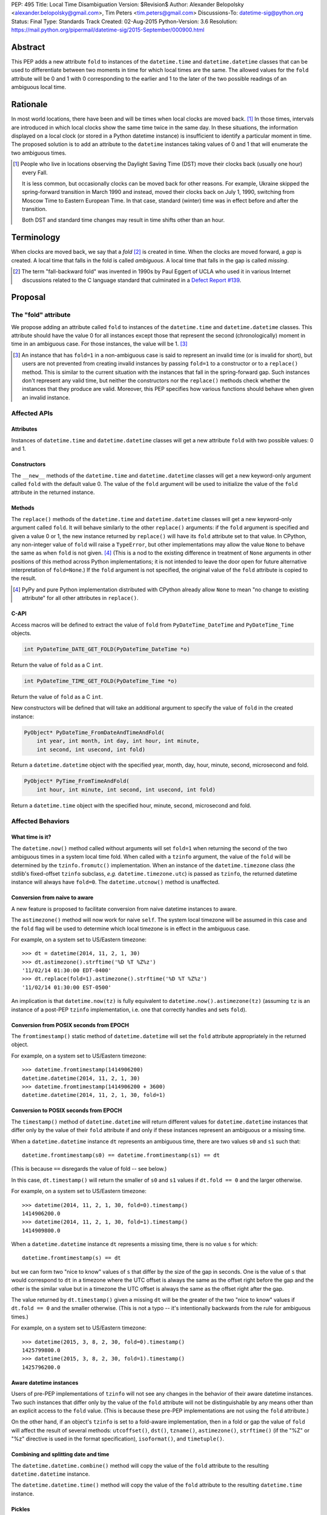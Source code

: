 PEP: 495
Title: Local Time Disambiguation
Version: $Revision$
Author: Alexander Belopolsky <alexander.belopolsky@gmail.com>, Tim Peters <tim.peters@gmail.com>
Discussions-To: datetime-sig@python.org
Status: Final
Type: Standards Track
Created: 02-Aug-2015
Python-Version: 3.6
Resolution: https://mail.python.org/pipermail/datetime-sig/2015-September/000900.html


Abstract
========

This PEP adds a new attribute ``fold`` to instances of the
``datetime.time`` and ``datetime.datetime`` classes that can be used
to differentiate between two moments in time for which local times are
the same.  The allowed values for the ``fold`` attribute will be 0 and 1
with 0 corresponding to the earlier and 1 to the later of the two
possible readings of an ambiguous local time.


Rationale
=========

In most world locations, there have been and will be times when
local clocks are moved back. [#]_ In those times, intervals are
introduced in which local clocks show the same time twice in the same
day.  In these situations, the information displayed on a local clock
(or stored in a Python datetime instance) is insufficient to identify
a particular moment in time.  The proposed solution is to add an
attribute to the ``datetime`` instances taking values of 0 and 1 that
will enumerate the two ambiguous times.

.. image:: pep-0495-daylightsavings.png
   :align: center
   :alt: A cartoon of a strong man struggling to stop the hands of a large clock.
         The caption reads: You can't stop time... but you can turn it back one
         hour at 2 a.m. Oct. 28 when daylight-saving time ends and standard time
         begins."
   :width: 30%


.. [#] People who live in locations observing the Daylight Saving
  Time (DST) move their clocks back (usually one hour) every Fall.

  It is less common, but occasionally clocks can be moved back for
  other reasons.  For example, Ukraine skipped the spring-forward
  transition in March 1990 and instead, moved their clocks back on
  July 1, 1990, switching from Moscow Time to Eastern European Time.
  In that case, standard (winter) time was in effect before and after
  the transition.

  Both DST and standard time changes may result in time shifts other
  than an hour.


Terminology
===========

When clocks are moved back, we say that a *fold* [#]_ is created in time.
When the clocks are moved forward, a *gap* is created.  A local time
that falls in the fold is called *ambiguous*.  A local time that falls
in the gap is called *missing*.

.. [#] The term "fall-backward fold" was invented in 1990s by Paul Eggert
  of UCLA who used it in various Internet discussions related to the C language
  standard that culminated in a `Defect Report #139`_.

.. _Defect Report #139: http://www.open-std.org/jtc1/sc22/wg14/docs/rr/dr_136.html



Proposal
========

The "fold" attribute
--------------------

We propose adding an attribute called ``fold`` to instances of the
``datetime.time`` and ``datetime.datetime`` classes.  This attribute
should have the value 0 for all instances except those that represent
the second (chronologically) moment in time in an ambiguous case. For
those instances, the value will be 1. [#]_

.. [#] An instance that has ``fold=1`` in a non-ambiguous case is
  said to represent an invalid time (or is invalid for short), but
  users are not prevented from creating invalid instances by passing
  ``fold=1`` to a constructor or to a ``replace()`` method.  This
  is similar to the current situation with the instances that fall in
  the spring-forward gap.  Such instances don't represent any valid
  time, but neither the constructors nor the ``replace()`` methods
  check whether the instances that they produce are valid.  Moreover,
  this PEP specifies how various functions should behave when given an
  invalid instance.


Affected APIs
-------------

Attributes
..........

Instances of ``datetime.time`` and ``datetime.datetime`` classes will
get a new attribute ``fold`` with two possible values: 0 and 1.

Constructors
............

The ``__new__`` methods of the ``datetime.time`` and
``datetime.datetime`` classes will get a new keyword-only argument
called ``fold`` with the default value 0.  The value of the
``fold`` argument will be used to initialize the value of the
``fold`` attribute in the returned instance.

Methods
.......

The ``replace()`` methods of the ``datetime.time`` and
``datetime.datetime`` classes will get a new keyword-only argument
called ``fold``.  It will behave similarly to the other ``replace()``
arguments: if the ``fold`` argument is specified and given a value 0
or 1, the new instance returned by ``replace()`` will have its
``fold`` attribute set to that value.  In CPython, any non-integer
value of ``fold`` will raise a ``TypeError``, but other
implementations may allow the value ``None`` to behave the same as
when ``fold`` is not given. [#]_  (This is
a nod to the existing difference in treatment of ``None`` arguments
in other positions of this method across Python implementations;
it is not intended to leave the door open for future alternative
interpretation of ``fold=None``.)  If the ``fold`` argument is not
specified, the original value of the ``fold`` attribute is copied to
the result.

.. [#] PyPy and pure Python implementation distributed with CPython
       already allow ``None`` to mean "no change to existing
       attribute" for all other attributes in ``replace()``.

C-API
.....

Access macros will be defined to extract the value of ``fold`` from
``PyDateTime_DateTime`` and ``PyDateTime_Time`` objects.

.. code::

  int PyDateTime_DATE_GET_FOLD(PyDateTime_DateTime *o)

Return the value of ``fold`` as a C ``int``.

.. code::

  int PyDateTime_TIME_GET_FOLD(PyDateTime_Time *o)

Return the value of ``fold`` as a C ``int``.

New constructors will be defined that will take an additional
argument to specify the value of ``fold`` in the created
instance:

.. code::

  PyObject* PyDateTime_FromDateAndTimeAndFold(
      int year, int month, int day, int hour, int minute,
      int second, int usecond, int fold)

Return a ``datetime.datetime`` object with the specified year, month,
day, hour, minute, second, microsecond and fold.

.. code::

  PyObject* PyTime_FromTimeAndFold(
      int hour, int minute, int second, int usecond, int fold)

Return a ``datetime.time`` object with the specified hour, minute,
second, microsecond and fold.


Affected Behaviors
------------------

What time is it?
................

The ``datetime.now()`` method called without arguments will set
``fold=1`` when returning the second of the two ambiguous times in a
system local time fold.  When called with a ``tzinfo`` argument, the
value of the ``fold`` will be determined by the ``tzinfo.fromutc()``
implementation.  When an instance of the ``datetime.timezone`` class
(the stdlib's fixed-offset ``tzinfo`` subclass,
*e.g.* ``datetime.timezone.utc``) is passed as ``tzinfo``, the
returned datetime instance will always have ``fold=0``.
The ``datetime.utcnow()`` method is unaffected.


Conversion from naive to aware
..............................

A new feature is proposed to facilitate conversion from naive datetime
instances to aware.

The ``astimezone()`` method will now work for naive ``self``.  The
system local timezone will be assumed in this case and the ``fold``
flag will be used to determine which local timezone is in effect
in the ambiguous case.

For example, on a system set to US/Eastern timezone::

  >>> dt = datetime(2014, 11, 2, 1, 30)
  >>> dt.astimezone().strftime('%D %T %Z%z')
  '11/02/14 01:30:00 EDT-0400'
  >>> dt.replace(fold=1).astimezone().strftime('%D %T %Z%z')
  '11/02/14 01:30:00 EST-0500'

An implication is that ``datetime.now(tz)`` is fully equivalent to
``datetime.now().astimezone(tz)`` (assuming ``tz`` is an instance of a
post-PEP ``tzinfo`` implementation, i.e. one that correctly handles
and sets ``fold``).


Conversion from POSIX seconds from EPOCH
........................................

The ``fromtimestamp()`` static method of ``datetime.datetime`` will
set the ``fold`` attribute appropriately in the returned object.

For example, on a system set to US/Eastern timezone::

  >>> datetime.fromtimestamp(1414906200)
  datetime.datetime(2014, 11, 2, 1, 30)
  >>> datetime.fromtimestamp(1414906200 + 3600)
  datetime.datetime(2014, 11, 2, 1, 30, fold=1)


Conversion to POSIX seconds from EPOCH
......................................

The ``timestamp()`` method of ``datetime.datetime`` will return different
values for ``datetime.datetime`` instances that differ only by the value
of their ``fold`` attribute if and only if these instances represent an
ambiguous or a missing time.

When a ``datetime.datetime`` instance ``dt`` represents an ambiguous
time, there are two values ``s0`` and ``s1`` such that::

  datetime.fromtimestamp(s0) == datetime.fromtimestamp(s1) == dt

(This is because ``==`` disregards the value of fold -- see below.)

In this case, ``dt.timestamp()`` will return the smaller of ``s0``
and ``s1`` values if ``dt.fold == 0`` and the larger otherwise.


For example, on a system set to US/Eastern timezone::

  >>> datetime(2014, 11, 2, 1, 30, fold=0).timestamp()
  1414906200.0
  >>> datetime(2014, 11, 2, 1, 30, fold=1).timestamp()
  1414909800.0

When a ``datetime.datetime`` instance ``dt`` represents a missing
time, there is no value ``s`` for which::

  datetime.fromtimestamp(s) == dt

but we can form two "nice to know" values of ``s`` that differ
by the size of the gap in seconds.  One is the value of ``s``
that would correspond to ``dt`` in a timezone where the UTC offset
is always the same as the offset right before the gap and the
other is the similar value but in a timezone the  UTC offset
is always the same as the offset right after the gap.

The value returned by ``dt.timestamp()`` given a missing
``dt`` will be the greater of the two "nice to know" values
if ``dt.fold == 0`` and the smaller otherwise.
(This is not a typo -- it's intentionally backwards from the rule for
ambiguous times.)

For example, on a system set to US/Eastern timezone::

  >>> datetime(2015, 3, 8, 2, 30, fold=0).timestamp()
  1425799800.0
  >>> datetime(2015, 3, 8, 2, 30, fold=1).timestamp()
  1425796200.0


Aware datetime instances
........................

Users of pre-PEP implementations of ``tzinfo`` will not see any
changes in the behavior of their aware datetime instances.  Two such
instances that differ only by the value of the ``fold`` attribute will
not be distinguishable by any means other than an explicit access to
the ``fold`` value.  (This is because these pre-PEP implementations
are not using the ``fold`` attribute.)

On the other hand, if an object's ``tzinfo`` is set to a fold-aware
implementation, then in a fold or gap the value of ``fold`` will
affect the result of several methods:
``utcoffset()``, ``dst()``, ``tzname()``, ``astimezone()``,
``strftime()`` (if the "%Z" or "%z" directive is used in the format
specification), ``isoformat()``, and ``timetuple()``.


Combining and splitting date and time
.....................................

The ``datetime.datetime.combine()`` method will copy the value of the
``fold`` attribute to the resulting ``datetime.datetime`` instance.

The ``datetime.datetime.time()`` method will copy the value of the
``fold`` attribute to the resulting ``datetime.time`` instance.


Pickles
.......

The value of the fold attribute will only be saved in pickles created
with protocol version 4 (introduced in Python 3.4) or greater.

Pickle sizes for the ``datetime.datetime`` and ``datetime.time``
objects will not change.  The ``fold`` value will be encoded in the
first bit of the 3rd byte of the ``datetime.datetime``
pickle payload; and in the first bit of the 1st byte of the
``datetime.time`` payload.  In the `current implementation`_
these bytes are used to store the month (1-12) and hour (0-23) values
and the first bit is always 0.  We picked these bytes because they are
the only bytes that are checked by the current unpickle code.  Thus
loading post-PEP ``fold=1`` pickles in a pre-PEP Python will result in
an exception rather than an instance with out of range components.

.. _current implementation: https://hg.python.org/cpython/file/v3.5.0/Include/datetime.h#l10


Implementations of tzinfo in the Standard Library
=================================================

No new implementations of ``datetime.tzinfo`` abstract class are
proposed in this PEP.  The existing (fixed offset) timezones do
not introduce ambiguous local times and their ``utcoffset()``
implementation will return the same constant value as they do now
regardless of the value of ``fold``.

The basic implementation of ``fromutc()`` in the abstract
``datetime.tzinfo`` class will not change.  It is currently not used
anywhere in the stdlib because the only included ``tzinfo``
implementation (the ``datetime.timezone`` class implementing fixed
offset timezones) overrides ``fromutc()``.  Keeping the default
implementation unchanged has the benefit that pre-PEP 3rd party
implementations that inherit the default ``fromutc()`` are not
accidentally affected.


Guidelines for New tzinfo Implementations
=========================================

Implementors of concrete ``datetime.tzinfo`` subclasses who want to
support variable UTC offsets (due to DST and other causes) should follow
these guidelines.


Ignorance is Bliss
------------------

New implementations of ``utcoffset()``, ``tzname()`` and ``dst()``
methods should ignore the value of ``fold`` unless they are called on
the ambiguous or missing times.


In the Fold
-----------

New subclasses should override the base-class ``fromutc()`` method and
implement it so that in all cases where two different UTC times ``u0`` and
``u1`` (``u0`` <``u1``) correspond to the same local time ``t``,
``fromutc(u0)`` will return an instance with ``fold=0`` and
``fromutc(u1)`` will return an instance with ``fold=1``.  In all
other cases the returned instance should have ``fold=0``.

The ``utcoffset()``, ``tzname()`` and ``dst()`` methods should use the
value of the fold attribute to determine whether an otherwise
ambiguous time ``t`` corresponds to the time before or after the
transition.  By definition, ``utcoffset()`` is greater before and
smaller after any transition that creates a fold.  The values returned
by ``tzname()`` and ``dst()`` may or may not depend on the value of
the ``fold`` attribute depending on the kind of the transition.

.. image:: pep-0495-fold.svg
  :align: center
  :alt: Diagram of relationship between UTC and local time around a
        fall-back transition – see full description on page.
  :width: 60%
  :class: invert-in-dark-mode

The sketch above illustrates the relationship between the UTC and
local time around a fall-back transition.  The zig-zag line is a graph
of the function implemented by ``fromutc()``.  Two intervals on the
UTC axis adjacent to the transition point and having the size of the
time shift at the transition are mapped to the same interval on the
local axis.  New implementations of ``fromutc()`` method should set
the fold attribute to 1 when ``self`` is in the region marked in
yellow on the UTC axis.  (All intervals should be treated as closed on
the left and open on the right.)


Mind the Gap
------------

The ``fromutc()`` method should never produce a time in the gap.

If the ``utcoffset()``, ``tzname()`` or ``dst()`` method is called on a
local time that falls in a gap, the rules in effect before the
transition should be used if ``fold=0``.  Otherwise, the rules in
effect after the transition should be used.

.. image:: pep-0495-gap.svg
  :align: center
  :alt: Diagram of relationship between UTC and local time around a
        spring-forward transition – see full description on page.
  :width: 60%
  :class: invert-in-dark-mode

The sketch above illustrates the relationship between the UTC and
local time around a spring-forward transition.  At the transition, the
local clock is advanced skipping the times in the gap.  For the
purposes of determining the values of ``utcoffset()``, ``tzname()``
and ``dst()``, the line before the transition is extended forward to
find the UTC time corresponding to the time in the gap with ``fold=0``
and for instances with ``fold=1``, the line after the transition is
extended back.

Summary of Rules at a Transition
--------------------------------

On ambiguous/missing times ``utcoffset()`` should return values
according to the following table:

+-----------------+----------------+-----------------------------+
|                 |   fold=0       |    fold=1                   |
+=================+================+=============================+
|   Fold          |     oldoff     |     newoff = oldoff - delta |
+-----------------+----------------+-----------------------------+
|   Gap           |     oldoff     |     newoff = oldoff + delta |
+-----------------+----------------+-----------------------------+

where ``oldoff`` (``newoff``) is the UTC offset before (after) the
transition and ``delta`` is the absolute size of the fold or the gap.

Note that the interpretation of the fold attribute is consistent in
the fold and gap cases.  In both cases, ``fold=0`` (``fold=1``) means
use ``fromutc()`` line before (after) the transition to find the UTC
time.  Only in the "Fold" case, the UTC times ``u0`` and ``u1`` are
"real" solutions for the equation ``fromutc(u) == t``, while in the
"Gap" case they are "imaginary" solutions.


The DST Transitions
-------------------

On a missing time introduced at the start of DST, the values returned
by ``utcoffset()`` and ``dst()`` methods should be as follows

+-----------------+----------------+------------------+
|                 |   fold=0       |    fold=1        |
+=================+================+==================+
|  utcoffset()    |     stdoff     |  stdoff + dstoff |
+-----------------+----------------+------------------+
|    dst()        |     zero       |     dstoff       |
+-----------------+----------------+------------------+


On an ambiguous time introduced at the end of DST, the values returned
by ``utcoffset()`` and ``dst()`` methods should be as follows

+-----------------+----------------+------------------+
|                 |   fold=0       |    fold=1        |
+=================+================+==================+
| utcoffset()     | stdoff + dstoff|    stdoff        |
+-----------------+----------------+------------------+
|    dst()        |     dstoff     |     zero         |
+-----------------+----------------+------------------+

where ``stdoff`` is the standard (non-DST) offset, ``dstoff`` is the
DST correction (typically ``dstoff = timedelta(hours=1)``) and ``zero
= timedelta(0)``.


Temporal Arithmetic and Comparison Operators
============================================

.. epigraph::

  | In *mathematicks* he was greater
  | Than Tycho Brahe, or Erra Pater:
  | For he, by geometric scale,
  | Could take the size of pots of ale;
  | Resolve, by sines and tangents straight,
  | If bread or butter wanted weight,
  | And wisely tell what hour o' th' day
  | The clock does strike by algebra.

     -- "Hudibras" by Samuel Butler

The value of the ``fold`` attribute will be ignored in all operations
with naive datetime instances.  As a consequence, naive
``datetime.datetime`` or ``datetime.time`` instances that differ only
by the value of ``fold`` will compare as equal.  Applications that
need to differentiate between such instances should check the value of
``fold`` explicitly or convert those instances to a timezone that does
not have ambiguous times (such as UTC).

The value of ``fold`` will also be ignored whenever a timedelta is
added to or subtracted from a datetime instance which may be either
aware or naive.  The result of addition (subtraction) of a timedelta
to (from) a datetime will always have ``fold`` set to 0 even if the
original datetime instance had ``fold=1``.

No changes are proposed to the way the difference ``t - s`` is
computed for datetime instances ``t`` and ``s``.  If both instances
are naive or ``t.tzinfo`` is the same instance as ``s.tzinfo``
(``t.tzinfo is s.tzinfo`` evaluates to ``True``) then ``t - s`` is a
timedelta ``d`` such that ``s + d == t``.  As explained in the
previous paragraph, timedelta addition ignores both ``fold`` and
``tzinfo`` attributes and so does intra-zone or naive datetime
subtraction.

Naive and intra-zone comparisons will ignore the value of ``fold`` and
return the same results as they do now.  (This is the only way to
preserve backward compatibility.  If you need an aware intra-zone
comparison that uses the fold, convert both sides to UTC first.)

The inter-zone subtraction will be defined as it is now: ``t - s`` is
computed as ``(t - t.utcoffset()) - (s -
s.utcoffset()).replace(tzinfo=t.tzinfo)``, but the result will
depend on the values of ``t.fold`` and ``s.fold`` when either
``t.tzinfo`` or ``s.tzinfo`` is post-PEP. [#]_

.. [#] Note that the new rules may result in a paradoxical situation
  when ``s == t`` but ``s - u != t - u``.  Such paradoxes are
  not really new and are inherent in the overloading of the minus
  operator differently for intra- and inter-zone operations.  For
  example, one can easily construct datetime instances ``t`` and ``s``
  with some variable offset ``tzinfo`` and a datetime ``u`` with
  ``tzinfo=timezone.utc`` such that ``(t - u) - (s - u) != t - s``.
  The explanation for this paradox is that the minuses inside the
  parentheses and the two other minuses are really three different
  operations: inter-zone datetime subtraction, timedelta subtraction,
  and intra-zone datetime subtraction, which each have the mathematical
  properties of subtraction separately, but not when combined in a
  single expression.


Aware datetime Equality Comparison
----------------------------------

The aware datetime comparison operators will work the same as they do
now, with results indirectly affected by the value of ``fold`` whenever
the ``utcoffset()`` value of one of the operands depends on it, with one
exception.  Whenever one or both of the operands in inter-zone comparison is
such that its ``utcoffset()`` depends on the value of its ``fold``
fold attribute, the result is ``False``. [#]_

.. [#] This exception is designed to preserve the hash and equivalence
  invariants in the face of paradoxes of inter-zone arithmetic.

Formally, ``t == s`` when ``t.tzinfo is s.tzinfo`` evaluates to
``False`` can be defined as follows.  Let ``toutc(t, fold)`` be a
function that takes an aware datetime instance ``t`` and returns a
naive instance representing the same time in UTC assuming a given
value of ``fold``:

.. code::

    def toutc(t, fold):
        u = t - t.replace(fold=fold).utcoffset()
        return u.replace(tzinfo=None)

Then ``t == s`` is equivalent to

.. code::

    toutc(t, fold=0) == toutc(t, fold=1) == toutc(s, fold=0) == toutc(s, fold=1)


Backward and Forward Compatibility
==================================

This proposal will have little effect on the programs that do not read
the ``fold`` flag explicitly or use tzinfo implementations that do.
The only visible change for such programs will be that conversions to
and from POSIX timestamps will now round-trip correctly (up to
floating point rounding).  Programs that implemented a work-around to
the old incorrect behavior may need to be modified.

Pickles produced by older programs will remain fully forward
compatible.  Only datetime/time instances with ``fold=1`` pickled
in the new versions will become unreadable by the older Python
versions.  Pickles of instances with ``fold=0`` (which is the
default) will remain unchanged.


Questions and Answers
=====================

Why not call the new flag "isdst"?
----------------------------------

A non-technical answer
......................

* Alice: Bob - let's have a stargazing party at 01:30 AM tomorrow!
* Bob: Should I presume initially that Daylight Saving Time is or is
  not in effect for the specified time?
* Alice: Huh?

-------

* Bob: Alice - let's have a stargazing party at 01:30 AM tomorrow!
* Alice: You know, Bob, 01:30 AM will happen twice tomorrow. Which time do you have in mind?
* Bob:  I did not think about it, but let's pick the first.

-------

(same characters, an hour later)

-------

* Bob: Alice - this Py-O-Clock gadget of mine asks me to choose
  between fold=0 and fold=1 when I set it for tomorrow 01:30 AM.
  What should I do?
* Alice: I've never hear of a Py-O-Clock, but I guess fold=0 is
  the first 01:30 AM and fold=1 is the second.


A technical reason
..................

While the ``tm_isdst`` field of the ``time.struct_time`` object can be
used to disambiguate local times in the fold, the semantics of such
disambiguation are completely different from the proposal in this PEP.

The main problem with the ``tm_isdst`` field is that it is impossible
to know what value is appropriate for ``tm_isdst`` without knowing the
details about the time zone that are only available to the ``tzinfo``
implementation.  Thus while ``tm_isdst`` is useful in the *output* of
methods such as ``time.localtime``, it is cumbersome as an *input* of
methods such as ``time.mktime``.

If the programmer misspecified a non-negative value of ``tm_isdst`` to
``time.mktime``, the result will be time that is 1 hour off and since
there is rarely a way to know anything about DST *before* a call to
``time.mktime`` is made, the only sane choice is usually
``tm_isdst=-1``.

Unlike ``tm_isdst``, the proposed ``fold`` attribute has no effect on
the interpretation of the datetime instance unless without that
attribute two (or no) interpretations are possible.

Since it would be very confusing to have something called ``isdst``
that does not have the same semantics as ``tm_isdst``, we need a
different name.  Moreover, the ``datetime.datetime`` class already has
a method called ``dst()`` and if we called ``fold`` "isdst", we would
necessarily have situations when "isdst" is zero but ``dst()`` is not
or the other way around.

Why "fold"?
-----------

Suggested by Guido van Rossum and favored by one (but initially
disfavored by another) author.  A consensus was reached after the
allowed values for the attribute were changed from False/True to 0/1.
The noun "fold" has correct connotations and easy mnemonic rules, but
at the same time does not invite unbased assumptions.


What is "first"?
----------------

This was a working name of the attribute chosen initially because the
obvious alternative ("second") conflicts with the existing attribute.
It was rejected mostly on the grounds that it would make True a
default value.

The following alternative names have also been considered:

**later**
    A close contender to "fold".  One author dislikes it because
    it is confusable with equally fitting "latter," but in the age
    of auto-completion everywhere this is a small consideration.  A
    stronger objection may be that in the case of missing time, we
    will have ``later=True`` instance converted to an earlier time by
    ``.astimezone(timezone.utc)`` that that with ``later=False``.
    Yet again, this can be interpreted as a desirable indication that
    the original time is invalid.

**which**
    The `original`_ placeholder name for the ``localtime`` function
    branch index was `independently proposed`_ for the name of the
    disambiguation attribute and received `some support`_.

**repeated**
    Did not receive any support on the mailing list.

**ltdf**
    (Local Time Disambiguation Flag) - short and no-one will attempt
    to guess what it means without reading the docs.  (This abbreviation
    was used in PEP discussions with the meaning ``ltdf=False`` is the
    earlier by those who didn't want to endorse any of the alternatives.)

.. _original: https://mail.python.org/pipermail/python-dev/2015-April/139099.html
.. _independently proposed: https://mail.python.org/pipermail/datetime-sig/2015-August/000479.html
.. _some support: https://mail.python.org/pipermail/datetime-sig/2015-August/000483.html

Are two values enough?
----------------------

Several reasons have been raised to allow a ``None`` or -1 value for
the ``fold`` attribute: backward compatibility, analogy with ``tm_isdst``
and strict checking for invalid times.


Backward Compatibility
......................

It has been suggested that backward compatibility can be improved if
the default value of the ``fold`` flag was ``None`` which would
signal that pre-PEP behavior is requested.  Based on the analysis
below, we believe that the proposed changes with the ``fold=0``
default are sufficiently backward compatible.

This PEP provides only three ways for a program to discover that two
otherwise identical datetime instances have different values of
``fold``: (1) an explicit check of the ``fold`` attribute; (2) if
the instances are naive - conversion to another timezone using the
``astimezone()`` method; and (3) conversion to ``float`` using the
``timestamp()`` method.

Since ``fold`` is a new attribute, the first option is not available
to the existing programs.  Note that option (2) only works for naive
datetimes that happen to be in a fold or a gap in the system time
zone.  In all other cases, the value of ``fold`` will be ignored in
the conversion unless the instances use a ``fold``-aware ``tzinfo``
which would not be available in a pre-PEP program.  Similarly, the
``astimezone()`` called on a naive instance will not be available in
such program because ``astimezone()`` does not currently work with
naive datetimes.

This leaves us with only one situation where an existing program can
start producing different results after the implementation of this PEP:
when a ``datetime.timestamp()`` method is called on a naive datetime
instance that happen to be in the fold or the gap.  In the current
implementation, the result is undefined.  Depending on the system
``mktime`` implementation, the programs can see different results or
errors in those cases.  With this PEP in place, the value of timestamp
will be well-defined in those cases but will depend on the value of
the ``fold`` flag.  We consider the change in
``datetime.timestamp()`` method behavior a bug fix enabled by this
PEP.  The old behavior can still be emulated by the users who depend
on it by writing ``time.mktime(dt.timetuple()) + 1e-6*dt.microsecond``
instead of ``dt.timestamp()``.


Analogy with tm_isdst
.....................

The ``time.mktime`` interface allows three values for the ``tm_isdst``
flag: -1, 0, and 1.  As we explained above, -1 (asking ``mktime`` to
determine whether DST is in effect for the given time from the rest of
the fields) is the only choice that is useful in practice.

With the ``fold`` flag, however, ``datetime.timestamp()`` will return
the same value as ``mktime`` with ``tm_isdst=-1`` in 99.98% of the
time for most time zones with DST transitions.  Moreover,
``tm_isdst=-1``-like behavior is specified *regardless* of the value
of ``fold``.

It is only in the 0.02% cases (2 hours per year) that the
``datetime.timestamp()`` and ``mktime`` with ``tm_isdst=-1`` may
disagree.  However, even in this case, most of the ``mktime``
implementations will return the ``fold=0`` or the ``fold=1``
value even though relevant standards allow ``mktime`` to return -1 and
set an error code in those cases.

In other words, ``tm_isdst=-1`` behavior is not missing from this PEP.
To the contrary, it is the only behavior provided in two different
well-defined flavors.  The behavior that is missing is when a given
local hour is interpreted as a different local hour because of the
misspecified ``tm_isdst``.

For example, in the DST-observing time zones in the Northern
hemisphere (where DST is in effect in June) one can get

.. code::

  >>> from time import mktime, localtime
  >>> t = mktime((2015, 6, 1, 12, 0, 0, -1, -1, 0))
  >>> localtime(t)[:]
  (2015, 6, 1, 13, 0, 0, 0, 152, 1)

Note that 12:00 was interpreted as 13:00 by ``mktime``.  With the
``datetime.timestamp``, ``datetime.fromtimestamp``, it is currently
guaranteed that

.. code::

  >>> t = datetime.datetime(2015, 6, 1, 12).timestamp()
  >>> datetime.datetime.fromtimestamp(t)
  datetime.datetime(2015, 6, 1, 12, 0)

This PEP extends the same guarantee to both values of ``fold``:

.. code::

  >>> t = datetime.datetime(2015, 6, 1, 12, fold=0).timestamp()
  >>> datetime.datetime.fromtimestamp(t)
  datetime.datetime(2015, 6, 1, 12, 0)

.. code::

  >>> t = datetime.datetime(2015, 6, 1, 12, fold=1).timestamp()
  >>> datetime.datetime.fromtimestamp(t)
  datetime.datetime(2015, 6, 1, 12, 0)

Thus one of the suggested uses for ``fold=-1`` -- to match the legacy
behavior -- is not needed.  Either choice of ``fold`` will match the
old behavior except in the few cases where the old behavior was
undefined.


Strict Invalid Time Checking
............................

Another suggestion was to use ``fold=-1`` or ``fold=None`` to
indicate that the program truly has no means to deal with the folds
and gaps and ``dt.utcoffset()`` should raise an error whenever ``dt``
represents an ambiguous or missing local time.

The main problem with this proposal, is that ``dt.utcoffset()`` is
used internally in situations where raising an error is not an option:
for example, in dictionary lookups or list/set membership checks.  So
strict gap/fold checking behavior would need to be controlled by a
separate flag, say ``dt.utcoffset(raise_on_gap=True,
raise_on_fold=False)``.  However, this functionality can be easily
implemented in user code:

.. code::

  def utcoffset(dt, raise_on_gap=True, raise_on_fold=False):
      u = dt.utcoffset()
      v = dt.replace(fold=not dt.fold).utcoffset()
      if u == v:
          return u
      if (u < v) == dt.fold:
          if raise_on_fold:
              raise AmbiguousTimeError
      else:
          if raise_on_gap:
              raise MissingTimeError
      return u

Moreover, raising an error in the problem cases is only one of many
possible solutions.  An interactive program can ask the user for
additional input, while a server process may log a warning and take an
appropriate default action.  We cannot possibly provide functions for
all possible user requirements, but this PEP provides the means to
implement any desired behavior in a few lines of code.


Implementation
==============

* Github fork: https://github.com/abalkin/cpython/tree/issue24773-s3
* Tracker issue: http://bugs.python.org/issue24773


Copyright
=========

This document has been placed in the public domain.


Picture Credit
==============

This image is a work of a U.S. military or Department of Defense
employee, taken or made as part of that person's official duties. As a
work of the U.S. federal government, the image is in the public
domain.
